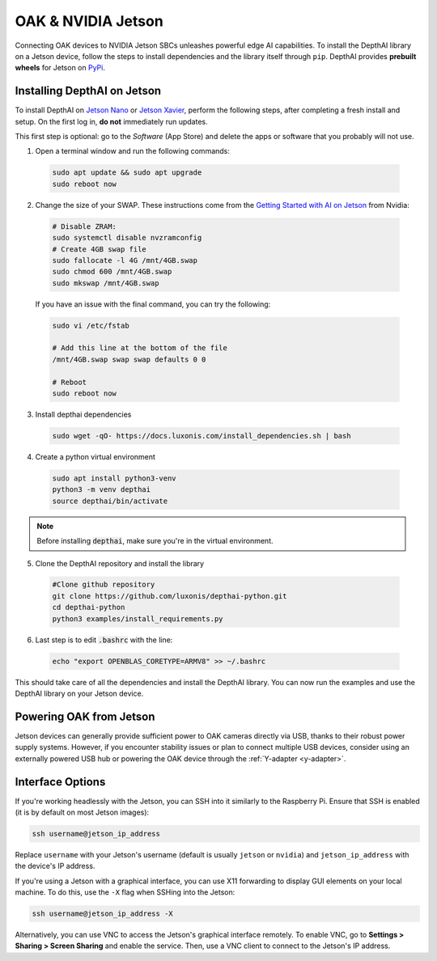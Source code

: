 OAK & NVIDIA Jetson
###################

Connecting OAK devices to NVIDIA Jetson SBCs unleashes powerful edge AI capabilities. To install the DepthAI library on a Jetson device, follow the steps to install dependencies and the library itself through ``pip``. DepthAI provides **prebuilt wheels** for Jetson on `PyPi <https://pypi.org/project/depthai/>`_.

.. thumbnail:: /_static/images/jetson/jetson_nano.jpg
   :alt: Jetson Nano
   :align: center




Installing DepthAI on Jetson
-----------------------------

To install DepthAI on `Jetson Nano <https://developer.nvidia.com/embedded/jetson-nano-developer-kit>`__ or `Jetson Xavier <https://developer.nvidia.com/embedded/jetson-xavier-nx-devkit>`__,
perform the following steps, after completing a fresh install and setup. On the first log in, **do not** immediately run updates.

This first step is optional: go to the *Software* (App Store) and delete the apps or software that you probably will not use. 

1. Open a terminal window and run the following commands:

  .. code-block:: bash

    sudo apt update && sudo apt upgrade
    sudo reboot now

2. Change the size of your SWAP. These instructions come from the `Getting Started with AI on Jetson <https://developer.nvidia.com/embedded/learn/jetson-ai-certification-programs>`__ from Nvidia:

  .. code-block:: bash

    # Disable ZRAM:
    sudo systemctl disable nvzramconfig
    # Create 4GB swap file
    sudo fallocate -l 4G /mnt/4GB.swap
    sudo chmod 600 /mnt/4GB.swap
    sudo mkswap /mnt/4GB.swap

  If you have an issue with the final command, you can try the following:

  .. code-block:: bash

    sudo vi /etc/fstab

    # Add this line at the bottom of the file
    /mnt/4GB.swap swap swap defaults 0 0

    # Reboot 
    sudo reboot now

3. Install depthai dependencies

  .. code-block:: bash

    sudo wget -qO- https://docs.luxonis.com/install_dependencies.sh | bash


4. Create a python virtual environment

  .. code-block:: bash

    sudo apt install python3-venv
    python3 -m venv depthai
    source depthai/bin/activate


.. note::

  Before installing :code:`depthai`, make sure you're in the virtual environment.


5. Clone the DepthAI repository and install the library

  .. code-block:: bash

    #Clone github repository
    git clone https://github.com/luxonis/depthai-python.git
    cd depthai-python
    python3 examples/install_requirements.py


6. Last step is to edit :code:`.bashrc` with the line:

  .. code-block:: bash

    echo "export OPENBLAS_CORETYPE=ARMV8" >> ~/.bashrc


This should take care of all the dependencies and install the DepthAI library. You can now run the examples and use the DepthAI library on your Jetson device.


Powering OAK from Jetson
------------------------

Jetson devices can generally provide sufficient power to OAK cameras directly via USB, thanks to their robust power supply systems. However, if you encounter stability issues or plan to connect multiple USB devices, consider using an externally powered USB hub or powering the OAK device through the :ref:`Y-adapter <y-adapter>`.

Interface Options
-----------------

If you're working headlessly with the Jetson, you can SSH into it similarly to the Raspberry Pi. Ensure that SSH is enabled (it is by default on most Jetson images):

.. code-block:: bash

    ssh username@jetson_ip_address

Replace ``username`` with your Jetson's username (default is usually ``jetson`` or ``nvidia``) and ``jetson_ip_address`` with the device's IP address.

If you're using a Jetson with a graphical interface, you can use X11 forwarding to display GUI elements on your local machine. To do this, use the ``-X`` flag when SSHing into the Jetson:

.. code-block:: bash

    ssh username@jetson_ip_address -X

Alternatively, you can use VNC to access the Jetson's graphical interface remotely. To enable VNC, go to **Settings > Sharing > Screen Sharing** and enable the service. Then, use a VNC client to connect to the Jetson's IP address.


